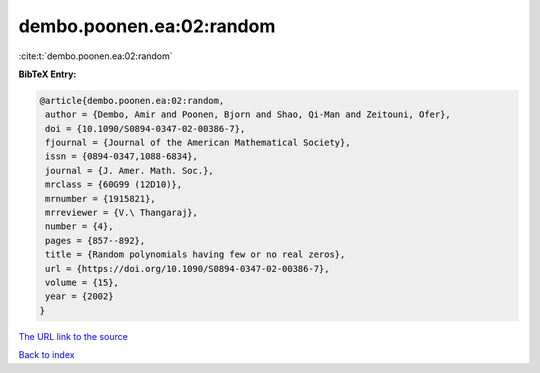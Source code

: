 dembo.poonen.ea:02:random
=========================

:cite:t:`dembo.poonen.ea:02:random`

**BibTeX Entry:**

.. code-block:: bibtex

   @article{dembo.poonen.ea:02:random,
    author = {Dembo, Amir and Poonen, Bjorn and Shao, Qi-Man and Zeitouni, Ofer},
    doi = {10.1090/S0894-0347-02-00386-7},
    fjournal = {Journal of the American Mathematical Society},
    issn = {0894-0347,1088-6834},
    journal = {J. Amer. Math. Soc.},
    mrclass = {60G99 (12D10)},
    mrnumber = {1915821},
    mrreviewer = {V.\ Thangaraj},
    number = {4},
    pages = {857--892},
    title = {Random polynomials having few or no real zeros},
    url = {https://doi.org/10.1090/S0894-0347-02-00386-7},
    volume = {15},
    year = {2002}
   }
`The URL link to the source <ttps://doi.org/10.1090/S0894-0347-02-00386-7}>`_


`Back to index <../By-Cite-Keys.html>`_
